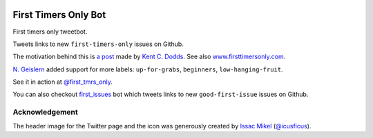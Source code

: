 .. image:: icon/first_tmrs_only_128.png

============================
First Timers Only Bot
============================

First timers only tweetbot.

Tweets links to new ``first-timers-only`` issues on Github.

The motivation behind this is `a post <https://medium.com/@kentcdodds/first-timers-only-78281ea47455#.yfzmq6tqy>`_ made by `Kent C. Dodds <https://medium.com/@kentcdodds>`_. See also `www.firsttimersonly.com <http://www.firsttimersonly.com/>`_.

`N. Geislern <https://github.com/geislern>`_ added support for more labels: ``up-for-grabs``, ``beginners``, ``low-hanging-fruit``.

See it in action at `@first_tmrs_only`_.

.. _@first_tmrs_only: https://twitter.com/first_tmrs_only

You can also checkout `first_issues <https://github.com/arshadkazmi42/first-issues>`_ bot which tweets links to new ``good-first-issue`` issues on Github.

Acknowledgement
===============

The header image for the Twitter page and the icon was generously created by `Issac Mikel <http://mikel.design/>`_ (`@icusficus <https://twitter.com/icusficus>`_).
